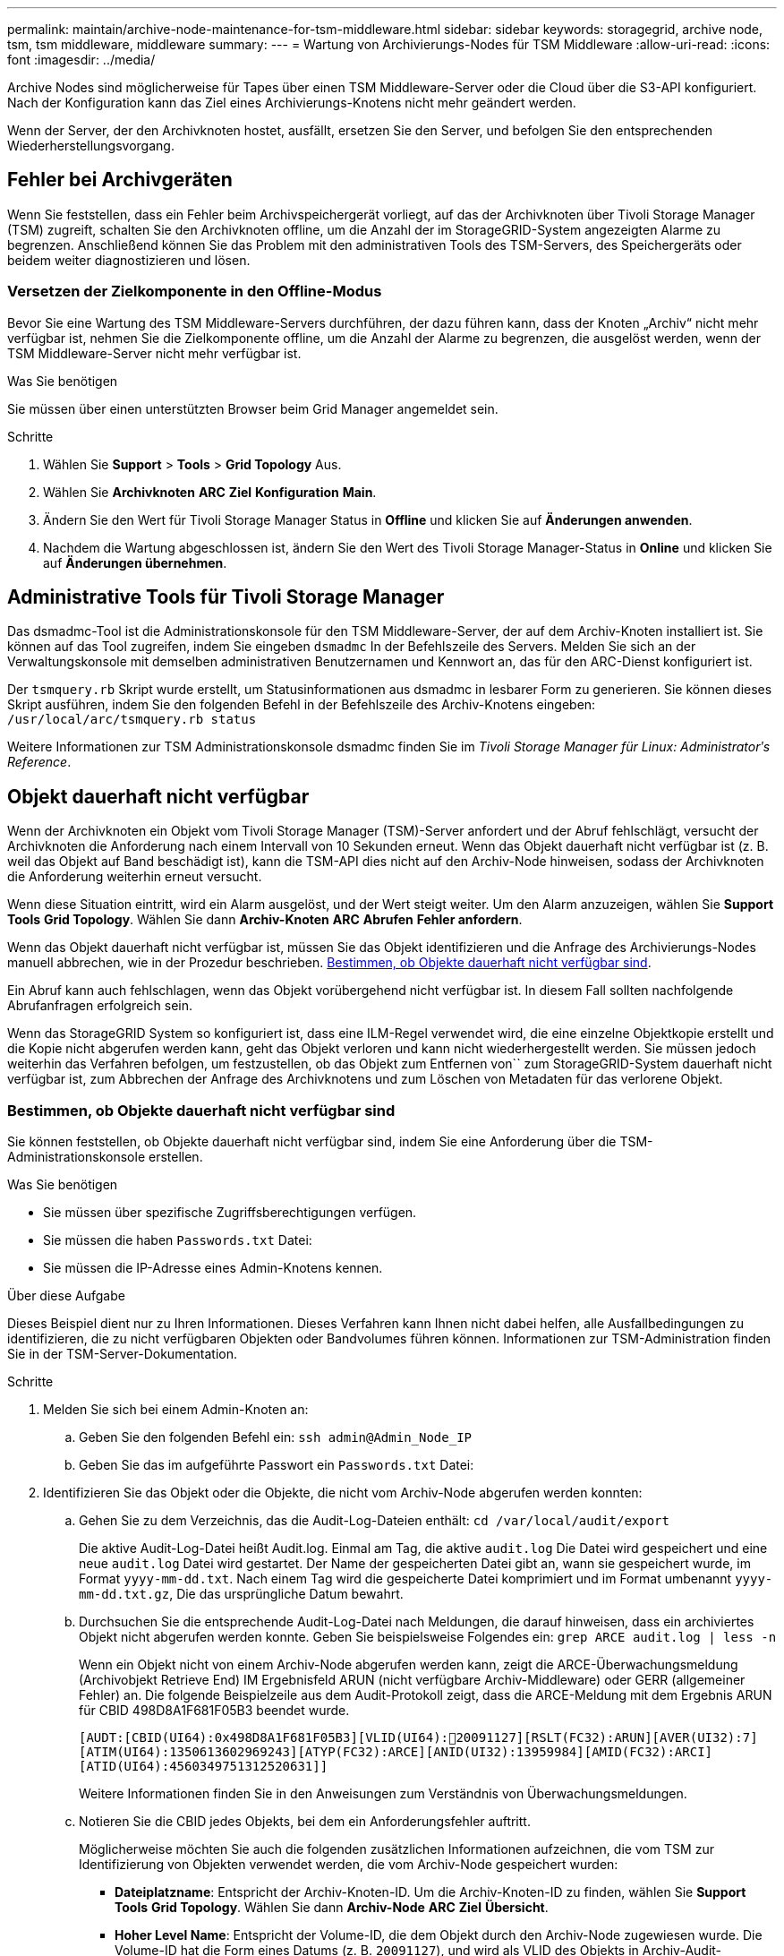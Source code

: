 ---
permalink: maintain/archive-node-maintenance-for-tsm-middleware.html 
sidebar: sidebar 
keywords: storagegrid, archive node, tsm, tsm middleware, middleware 
summary:  
---
= Wartung von Archivierungs-Nodes für TSM Middleware
:allow-uri-read: 
:icons: font
:imagesdir: ../media/


[role="lead"]
Archive Nodes sind möglicherweise für Tapes über einen TSM Middleware-Server oder die Cloud über die S3-API konfiguriert. Nach der Konfiguration kann das Ziel eines Archivierungs-Knotens nicht mehr geändert werden.

Wenn der Server, der den Archivknoten hostet, ausfällt, ersetzen Sie den Server, und befolgen Sie den entsprechenden Wiederherstellungsvorgang.



== Fehler bei Archivgeräten

Wenn Sie feststellen, dass ein Fehler beim Archivspeichergerät vorliegt, auf das der Archivknoten über Tivoli Storage Manager (TSM) zugreift, schalten Sie den Archivknoten offline, um die Anzahl der im StorageGRID-System angezeigten Alarme zu begrenzen. Anschließend können Sie das Problem mit den administrativen Tools des TSM-Servers, des Speichergeräts oder beidem weiter diagnostizieren und lösen.



=== Versetzen der Zielkomponente in den Offline-Modus

Bevor Sie eine Wartung des TSM Middleware-Servers durchführen, der dazu führen kann, dass der Knoten „Archiv“ nicht mehr verfügbar ist, nehmen Sie die Zielkomponente offline, um die Anzahl der Alarme zu begrenzen, die ausgelöst werden, wenn der TSM Middleware-Server nicht mehr verfügbar ist.

.Was Sie benötigen
Sie müssen über einen unterstützten Browser beim Grid Manager angemeldet sein.

.Schritte
. Wählen Sie *Support* > *Tools* > *Grid Topology* Aus.
. Wählen Sie *Archivknoten* *ARC* *Ziel* *Konfiguration* *Main*.
. Ändern Sie den Wert für Tivoli Storage Manager Status in *Offline* und klicken Sie auf *Änderungen anwenden*.
. Nachdem die Wartung abgeschlossen ist, ändern Sie den Wert des Tivoli Storage Manager-Status in *Online* und klicken Sie auf *Änderungen übernehmen*.




== Administrative Tools für Tivoli Storage Manager

Das dsmadmc-Tool ist die Administrationskonsole für den TSM Middleware-Server, der auf dem Archiv-Knoten installiert ist. Sie können auf das Tool zugreifen, indem Sie eingeben `dsmadmc` In der Befehlszeile des Servers. Melden Sie sich an der Verwaltungskonsole mit demselben administrativen Benutzernamen und Kennwort an, das für den ARC-Dienst konfiguriert ist.

Der `tsmquery.rb` Skript wurde erstellt, um Statusinformationen aus dsmadmc in lesbarer Form zu generieren. Sie können dieses Skript ausführen, indem Sie den folgenden Befehl in der Befehlszeile des Archiv-Knotens eingeben: `/usr/local/arc/tsmquery.rb status`

Weitere Informationen zur TSM Administrationskonsole dsmadmc finden Sie im _Tivoli Storage Manager für Linux: Administratorʹs Reference_.



== Objekt dauerhaft nicht verfügbar

Wenn der Archivknoten ein Objekt vom Tivoli Storage Manager (TSM)-Server anfordert und der Abruf fehlschlägt, versucht der Archivknoten die Anforderung nach einem Intervall von 10 Sekunden erneut. Wenn das Objekt dauerhaft nicht verfügbar ist (z. B. weil das Objekt auf Band beschädigt ist), kann die TSM-API dies nicht auf den Archiv-Node hinweisen, sodass der Archivknoten die Anforderung weiterhin erneut versucht.

Wenn diese Situation eintritt, wird ein Alarm ausgelöst, und der Wert steigt weiter. Um den Alarm anzuzeigen, wählen Sie *Support* *Tools* *Grid Topology*. Wählen Sie dann *Archiv-Knoten* *ARC* *Abrufen* *Fehler anfordern*.

Wenn das Objekt dauerhaft nicht verfügbar ist, müssen Sie das Objekt identifizieren und die Anfrage des Archivierungs-Nodes manuell abbrechen, wie in der Prozedur beschrieben. <<determining_objects_permanently_unavailable,Bestimmen, ob Objekte dauerhaft nicht verfügbar sind>>.

Ein Abruf kann auch fehlschlagen, wenn das Objekt vorübergehend nicht verfügbar ist. In diesem Fall sollten nachfolgende Abrufanfragen erfolgreich sein.

Wenn das StorageGRID System so konfiguriert ist, dass eine ILM-Regel verwendet wird, die eine einzelne Objektkopie erstellt und die Kopie nicht abgerufen werden kann, geht das Objekt verloren und kann nicht wiederhergestellt werden. Sie müssen jedoch weiterhin das Verfahren befolgen, um festzustellen, ob das Objekt zum Entfernen von`` zum StorageGRID-System dauerhaft nicht verfügbar ist, zum Abbrechen der Anfrage des Archivknotens und zum Löschen von Metadaten für das verlorene Objekt.



=== Bestimmen, ob Objekte dauerhaft nicht verfügbar sind

Sie können feststellen, ob Objekte dauerhaft nicht verfügbar sind, indem Sie eine Anforderung über die TSM-Administrationskonsole erstellen.

.Was Sie benötigen
* Sie müssen über spezifische Zugriffsberechtigungen verfügen.
* Sie müssen die haben `Passwords.txt` Datei:
* Sie müssen die IP-Adresse eines Admin-Knotens kennen.


.Über diese Aufgabe
Dieses Beispiel dient nur zu Ihren Informationen. Dieses Verfahren kann Ihnen nicht dabei helfen, alle Ausfallbedingungen zu identifizieren, die zu nicht verfügbaren Objekten oder Bandvolumes führen können. Informationen zur TSM-Administration finden Sie in der TSM-Server-Dokumentation.

.Schritte
. Melden Sie sich bei einem Admin-Knoten an:
+
.. Geben Sie den folgenden Befehl ein: `ssh admin@Admin_Node_IP`
.. Geben Sie das im aufgeführte Passwort ein `Passwords.txt` Datei:


. Identifizieren Sie das Objekt oder die Objekte, die nicht vom Archiv-Node abgerufen werden konnten:
+
.. Gehen Sie zu dem Verzeichnis, das die Audit-Log-Dateien enthält: `cd /var/local/audit/export`
+
Die aktive Audit-Log-Datei heißt Audit.log. Einmal am Tag, die aktive `audit.log` Die Datei wird gespeichert und eine neue `audit.log` Datei wird gestartet. Der Name der gespeicherten Datei gibt an, wann sie gespeichert wurde, im Format `yyyy-mm-dd.txt`. Nach einem Tag wird die gespeicherte Datei komprimiert und im Format umbenannt `yyyy-mm-dd.txt.gz`, Die das ursprüngliche Datum bewahrt.

.. Durchsuchen Sie die entsprechende Audit-Log-Datei nach Meldungen, die darauf hinweisen, dass ein archiviertes Objekt nicht abgerufen werden konnte. Geben Sie beispielsweise Folgendes ein: `grep ARCE audit.log | less -n`
+
Wenn ein Objekt nicht von einem Archiv-Node abgerufen werden kann, zeigt die ARCE-Überwachungsmeldung (Archivobjekt Retrieve End) IM Ergebnisfeld ARUN (nicht verfügbare Archiv-Middleware) oder GERR (allgemeiner Fehler) an. Die folgende Beispielzeile aus dem Audit-Protokoll zeigt, dass die ARCE-Meldung mit dem Ergebnis ARUN für CBID 498D8A1F681F05B3 beendet wurde.

+
[listing]
----
[AUDT:[CBID(UI64):0x498D8A1F681F05B3][VLID(UI64):20091127][RSLT(FC32):ARUN][AVER(UI32):7]
[ATIM(UI64):1350613602969243][ATYP(FC32):ARCE][ANID(UI32):13959984][AMID(FC32):ARCI]
[ATID(UI64):4560349751312520631]]
----
+
Weitere Informationen finden Sie in den Anweisungen zum Verständnis von Überwachungsmeldungen.

.. Notieren Sie die CBID jedes Objekts, bei dem ein Anforderungsfehler auftritt.
+
Möglicherweise möchten Sie auch die folgenden zusätzlichen Informationen aufzeichnen, die vom TSM zur Identifizierung von Objekten verwendet werden, die vom Archiv-Node gespeichert wurden:

+
*** *Dateiplatzname*: Entspricht der Archiv-Knoten-ID. Um die Archiv-Knoten-ID zu finden, wählen Sie *Support* *Tools* *Grid Topology*. Wählen Sie dann *Archiv-Node* *ARC* *Ziel* *Übersicht*.
*** *Hoher Level Name*: Entspricht der Volume-ID, die dem Objekt durch den Archiv-Node zugewiesen wurde. Die Volume-ID hat die Form eines Datums (z. B. `20091127`), und wird als VLID des Objekts in Archiv-Audit-Nachrichten aufgezeichnet.
*** *Name der unteren Ebene*: Entspricht der CBID, die einem Objekt vom StorageGRID-System zugewiesen wurde.


.. Melden Sie sich aus der Befehlsshell ab: `exit`


. Überprüfen Sie den TSM-Server, ob die in Schritt 2 identifizierten Objekte dauerhaft nicht verfügbar sind:
+
.. Melden Sie sich bei der Administrationskonsole des TSM-Servers an: `dsmadmc`
+
Verwenden Sie den für den ARC-Dienst konfigurierten administrativen Benutzernamen und das für den ARC-Dienst konfigurierte Passwort. Geben Sie den Benutzernamen und das Kennwort in den Grid Manager ein. (Um den Benutzernamen anzuzeigen, wählen Sie *Support* *Tools* *Grid Topology* aus. Wählen Sie dann *Archiv-Node* *ARC* *Ziel* *Konfiguration*.)

.. Stellen Sie fest, ob das Objekt dauerhaft nicht verfügbar ist.
+
Beispielsweise können Sie im TSM-Aktivitätsprotokoll nach einem Datenintegritätsfehler für das Objekt suchen. Das folgende Beispiel zeigt eine Suche des Aktivitätsprotokolls für den letzten Tag nach einem Objekt mit CBID `498D8A1F681F05B3`.

+
[listing]
----
> query actlog begindate=-1 search=276C14E94082CC69
12/21/2008 05:39:15 ANR0548W Retrieve or restore
failed for session 9139359 for node DEV-ARC-20 (Bycast ARC)
processing file space /19130020 4 for file /20081002/
498D8A1F681F05B3 stored as Archive - data
integrity error detected. (SESSION: 9139359)
>
----
+
Je nach Art des Fehlers kann die CBID nicht im TSM-Aktivitätsprotokoll aufgezeichnet werden. Zum Zeitpunkt des Fehlers der Anforderung müssen Sie möglicherweise das Protokoll nach anderen TSM-Fehlern durchsuchen.

.. Wenn ein ganzes Band dauerhaft nicht verfügbar ist, identifizieren Sie die CBIDs für alle Objekte, die auf diesem Volume gespeichert sind: `query content TSM_Volume_Name`
+
Wo `TSM_Volume_Name` Ist der TSM-Name für das nicht verfügbare Band. Im Folgenden finden Sie ein Beispiel für die Ausgabe dieses Befehls:

+
[listing]
----
 > query content TSM-Volume-Name
Node Name     Type Filespace  FSID Client's Name for File Name
------------- ---- ---------- ---- ----------------------------
DEV-ARC-20    Arch /19130020  216  /20081201/ C1D172940E6C7E12
DEV-ARC-20    Arch /19130020  216  /20081201/ F1D7FBC2B4B0779E
----
+
Der `Client’s Name for File Name` Entspricht der Archiv-Node-Volume-ID (oder TSM „`High-Level Name`“), gefolgt von der CBID des Objekts (oder TSM „`Low-Level-Name`“). Das ist, das `Client’s Name for File Name` Nimmt das Formular an `/Archive Node volume ID /CBID`. In der ersten Zeile der Beispielausgabe wird der angezeigt `Client’s Name for File Name` Ist `/20081201/ C1D172940E6C7E12`.

+
Erinnern Sie sich auch daran, dass die `Filespace` Ist die Knoten-ID des Archiv-Knotens.

+
Sie benötigen die CBID jedes auf dem Volume gespeicherten Objekts und die Node-ID des Archiv-Node, um die Anforderung zum Abrufen abzubrechen.



. Brechen Sie bei jedem Objekt, das dauerhaft nicht verfügbar ist, die Abfrage ab, und geben Sie einen Befehl ein, um das StorageGRID System über den Verlust der Objektkopie zu informieren:
+

IMPORTANT: Verwenden Sie die ADE-Konsole vorsichtig. Wenn die Konsole nicht ordnungsgemäß verwendet wird, können Systemvorgänge und beschädigte Daten unterbrochen werden. Geben Sie Befehle sorgfältig ein, und verwenden Sie nur die in diesem Verfahren dokumentierten Befehle.

+
.. Wenn Sie nicht bereits beim Archiv-Node angemeldet sind, melden Sie sich wie folgt an:
+
... Geben Sie den folgenden Befehl ein: `ssh admin@_grid_node_IP_`
... Geben Sie das im aufgeführte Passwort ein `Passwords.txt` Datei:
... Geben Sie den folgenden Befehl ein, um zum Root zu wechseln: `su -`
... Geben Sie das im aufgeführte Passwort ein `Passwords.txt` Datei:


.. Zugriff auf die ADE-Konsole des ARC-Dienstes: `telnet localhost 1409`
.. Abbrechen der Anfrage für das Objekt: `/proc/BRTR/cancel -c CBID`
+
Wo `CBID` Ist die Kennung des Objekts, das nicht vom TSM abgerufen werden kann.

+
Wenn sich die einzigen Kopien des Objekts auf Band befinden, wird die Anforderung „`Bulk refrain`“ mit einer Nachricht abgebrochen, „`1 Requests stornierte`“. Wenn Kopien des Objekts an anderer Stelle im System vorhanden sind, wird der Objektabruf durch ein anderes Modul verarbeitet, sodass die Antwort auf die Nachricht „`0 Requests stornierte`“ lautet.

.. Geben Sie einen Befehl ein, um das StorageGRID System darüber zu informieren, dass eine Objektkopie verloren gegangen ist und dass weitere Kopien erstellt werden müssen: `/proc/CMSI/Object_Lost CBID node_ID`
+
Wo `CBID` Ist die Kennung des Objekts, das nicht vom TSM-Server abgerufen werden kann, und `node_ID` Ist die Knoten-ID des Archiv-Knotens, bei dem der Abruf fehlgeschlagen ist.

+
Sie müssen einen separaten Befehl für jede verlorene Objektkopie eingeben: Die Eingabe eines Bereichs von CBIDs wird nicht unterstützt.

+
In den meisten Fällen erstellt das StorageGRID System sofort zusätzliche Kopien von Objektdaten, um sicherzustellen, dass die ILM-Richtlinie des Systems befolgt wird.

+
Wenn jedoch die ILM-Regel für das Objekt angegeben hat, dass nur eine Kopie erstellt wurde und nun verloren gegangen ist, kann das Objekt nicht wiederhergestellt werden. In diesem Fall die ausführen `Object_Lost` Der Befehl bereinigt die Metadaten des verlorenen Objekts aus dem StorageGRID System.

+
Wenn der `Object_Lost` Befehl wurde erfolgreich abgeschlossen, die folgende Meldung wird zurückgegeben:

+
[listing]
----
CLOC_LOST_ANS returned result ‘SUCS’
----
+

NOTE: Der `/proc/CMSI/Object_Lost` Der Befehl ist nur für verlorene Objekte gültig, die auf Archiv-Knoten gespeichert sind.

.. Verlassen Sie die ADE-Konsole: `exit`
.. Melden Sie sich vom Archiv-Knoten ab: `exit`


. Zurücksetzen des Werts von Anfragefehlern im StorageGRID System:
+
.. Gehen Sie zu *Archivknoten* *ARC* *Abruf* *Konfiguration*, und wählen Sie *Fehleranzahl der Anforderung zurücksetzen*.
.. Klicken Sie Auf *Änderungen Übernehmen*.




.Verwandte Informationen
link:../admin/index.html["StorageGRID verwalten"]

link:../audit/index.html["Prüfung von Audit-Protokollen"]
